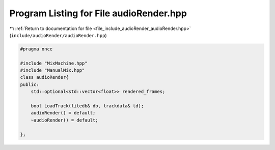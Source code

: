 
.. _program_listing_file_include_audioRender_audioRender.hpp:

Program Listing for File audioRender.hpp
========================================

|exhale_lsh| :ref:`Return to documentation for file <file_include_audioRender_audioRender.hpp>` (``include/audioRender/audioRender.hpp``)

.. |exhale_lsh| unicode:: U+021B0 .. UPWARDS ARROW WITH TIP LEFTWARDS

.. code-block:: cpp

   #pragma once
   
   #include "MixMachine.hpp"
   #include "ManualMix.hpp"
   class audioRender{
   public:
       std::optional<std::vector<float>> rendered_frames;
   
       bool LoadTrack(litedb& db, trackdata& td);
       audioRender() = default;
       ~audioRender() = default;
   
   };
